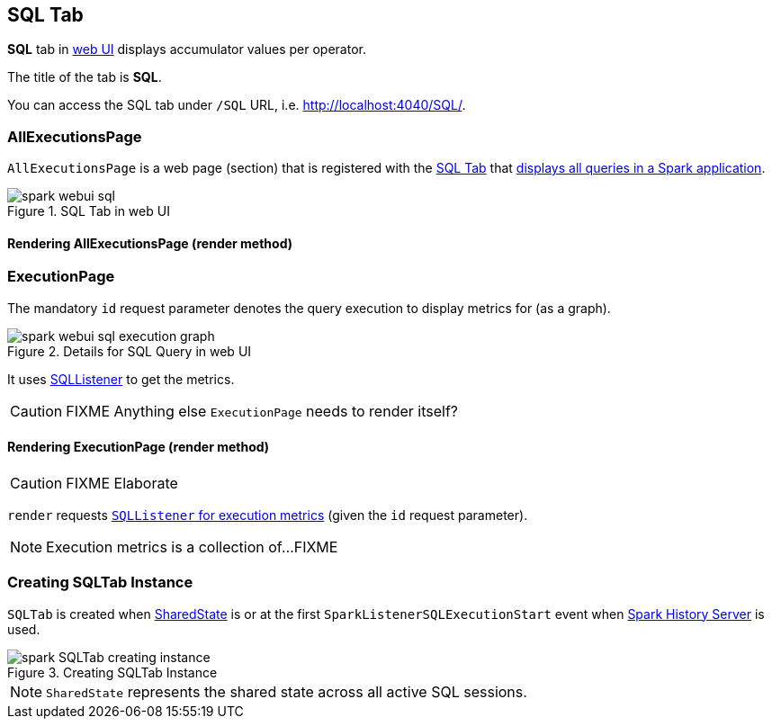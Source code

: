 == [[SQLTab]] SQL Tab

*SQL* tab in link:spark-webui.adoc[web UI] displays accumulator values per operator.

The title of the tab is *SQL*.

You can access the SQL tab under `/SQL` URL, i.e. http://localhost:4040/SQL/.

=== [[AllExecutionsPage]] AllExecutionsPage

`AllExecutionsPage` is a web page (section) that is registered with the link:spark-webui-sql.adoc[SQL Tab] that <<render, displays all queries in a Spark application>>.

.SQL Tab in web UI
image::images/spark-webui-sql.png[align="center"]

==== [[render]] Rendering AllExecutionsPage (render method)

=== [[ExecutionPage]] ExecutionPage

The mandatory `id` request parameter denotes the query execution to display metrics for (as a graph).

.Details for SQL Query in web UI
image::images/spark-webui-sql-execution-graph.png[align="center"]

It uses link:spark-sql-sqlcontext.adoc#SQLListener[SQLListener] to get the metrics.

CAUTION: FIXME Anything else `ExecutionPage` needs to render itself?

==== [[render]] Rendering ExecutionPage (render method)

CAUTION: FIXME Elaborate

`render` requests link:spark-sql-sqlcontext.adoc#SQLListener-getExecutionMetrics[`SQLListener` for execution metrics] (given the `id` request parameter).

NOTE: Execution metrics is a collection of...FIXME

=== [[creating-instance]] Creating SQLTab Instance

`SQLTab` is created when link:spark-sql-sparksession.adoc#SharedState[SharedState] is or at the first `SparkListenerSQLExecutionStart` event when link:spark-HistoryServer.adoc[Spark History Server] is used.

.Creating SQLTab Instance
image::images/spark-SQLTab-creating-instance.png[align="center"]

NOTE: `SharedState` represents the shared state across all active SQL sessions.
